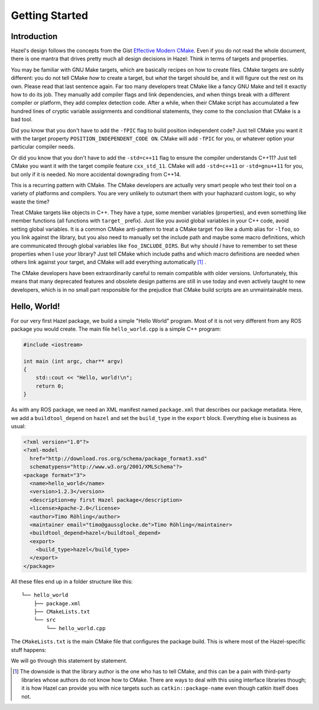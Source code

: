 .. Hazel Build System
   Copyright 2020,2021 Timo Röhling <timo@gaussglocke.de>
   .
   Licensed under the Apache License, Version 2.0 (the "License");
   you may not use this file except in compliance with the License.
   You may obtain a copy of the License at
   .
   http://www.apache.org/licenses/LICENSE-2.0
   .
   Unless required by applicable law or agreed to in writing, software
   distributed under the License is distributed on an "AS IS" BASIS,
   WITHOUT WARRANTIES OR CONDITIONS OF ANY KIND, either express or implied.
   See the License for the specific language governing permissions and
   limitations under the License.

Getting Started
===============

Introduction
------------

Hazel's design follows the concepts from the Gist `Effective Modern CMake`_.
Even if you do not read the whole document, there is one mantra that drives
pretty much all design decisions in Hazel: Think in terms of targets and
properties.

You may be familiar with GNU Make targets, which are basically recipes on how
to create files. CMake targets are subtly different: you do not tell CMake
`how` to create a target, but `what` the target should be, and it will figure
out the rest on its own. Please read that last sentence again. Far too many
developers treat CMake like a fancy GNU Make and tell it exactly how to do its
job. They manually add compiler flags and link dependencies, and when things
break with a different compiler or platform, they add complex detection code.
After a while, when their CMake script has accumulated a few hundred lines of
cryptic variable assignments and conditional statements, they come to the
conclusion that CMake is a bad tool.

Did you know that you don't have to add the ``-fPIC`` flag to build position
independent code? Just tell CMake you want it with the target property
``POSITION_INDEPENDENT_CODE ON``. CMake will add ``-fPIC`` for you, or whatever
option your particular compiler needs.

Or did you know that you don't have to add the ``-std=c++11`` flag to ensure
the compiler understands C++11? Just tell CMake you want it with the target
compile feature ``cxx_std_11``. CMake will add ``-std=c++11`` or
``-std=gnu++11`` for you, but only if it is needed. No more accidental
downgrading from C++14.

This is a recurring pattern with CMake. The CMake developers are actually very
smart people who test their tool on a variety of platforms and compilers. You
are very unlikely to outsmart them with your haphazard custom logic, so why
waste the time?

Treat CMake targets like objects in C++. They have a type, some member
variables (properties), and even something like member functions (all functions
with ``target_`` prefix). Just like you avoid global variables in your C++
code, avoid setting global variables. It is a common CMake anti-pattern to
treat a CMake target ``foo`` like a dumb alias for ``-lfoo``, so you link
against the library, but you also need to manually set the include path and
maybe some macro definitions, which are communicated through global variables
like ``foo_INCLUDE_DIRS``. But why should `I` have to remember to set these
properties when I use `your` library? Just tell CMake which include paths and
which macro definitions are needed when others link against your target, and
CMake will add everything automatically [#f1]_ .

The CMake developers have been extraordinarily careful to remain compatible
with older versions. Unfortunately, this means that many deprecated features
and obsolete design patterns are still in use today and even actively taught to
new developers, which is in no small part responsible for the prejudice that
CMake build scripts are an unmaintainable mess.

.. _Effective Modern CMake: https://gist.github.com/mbinna/c61dbb39bca0e4fb7d1f73b0d66a4fd1

Hello, World!
-------------

For our very first Hazel package, we build a simple "Hello World" program. Most
of it is not very different from any ROS package you would create. The main file
``hello_world.cpp`` is a simple C++ program:

.. code-block:: c++

    #include <iostream>

    int main (int argc, char** argv)
    {
        std::cout << "Hello, world!\n";
        return 0;
    }

As with any ROS package, we need an XML manifest named ``package.xml`` that
describes our package metadata. Here, we add a ``buildtool_depend`` on
``hazel`` and set the ``build_type`` in the ``export`` block. Everything else
is business as usual:

.. code-block:: xml

    <?xml version="1.0"?>
    <?xml-model
      href="http://download.ros.org/schema/package_format3.xsd"
      schematypens="http://www.w3.org/2001/XMLSchema"?>
    <package format="3">
      <name>hello_world</name>
      <version>1.2.3</version>
      <description>my first Hazel package</description>
      <license>Apache-2.0</license>
      <author>Timo Röhling</author>
      <maintainer email="timo@gaussglocke.de">Timo Röhling</maintainer>
      <buildtool_depend>hazel</buildtool_depend>
      <export>
        <build_type>hazel</build_type>
      </export>
    </package>

All these files end up in a folder structure like this::

    └── hello_world
        ├── package.xml
        ├── CMakeLists.txt
        └── src
            └── hello_world.cpp

The ``CMakeLists.txt`` is the main CMake file that configures the package
build. This is where most of the Hazel-specific stuff happens:

.. code-block:: cmake
    :linenos:

    cmake_minimum_required(VERSION 3.10)
    project(hello_world VERSION 1.2.3 LANGUAGES CXX)

    find_package(hazel REQUIRED)

    add_executable(hello_world
       src/hello_world.cpp
    )

    hazel_package(TARGETS hello_world)

We will go through this statement by statement.


.. [#f1]

    The downside is that the library author is the one who has to tell CMake,
    and this can be a pain with third-party libraries whose authors do not know
    how to CMake. There are ways to deal with this using interface libraries
    though; it is how Hazel can provide you with nice targets such as
    ``catkin::package-name`` even though catkin itself does not.
